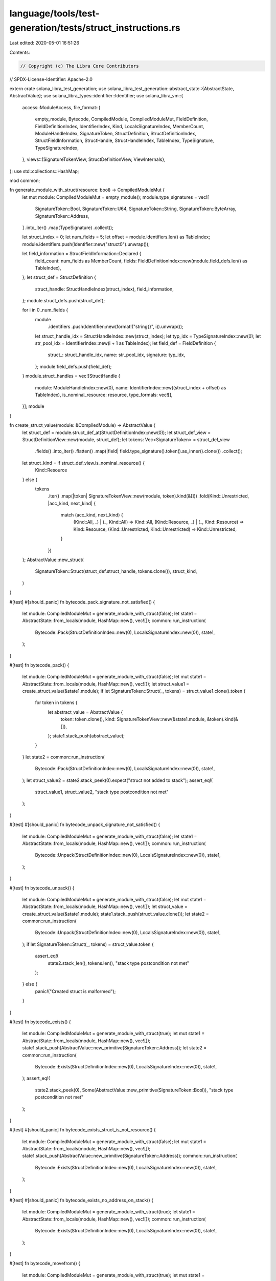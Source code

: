 language/tools/test-generation/tests/struct_instructions.rs
===========================================================

Last edited: 2020-05-01 16:51:26

Contents:

.. code-block:: rs

    // Copyright (c) The Libra Core Contributors
// SPDX-License-Identifier: Apache-2.0

extern crate solana_libra_test_generation;
use solana_libra_test_generation::abstract_state::{AbstractState, AbstractValue};
use solana_libra_types::identifier::Identifier;
use solana_libra_vm::{
    access::ModuleAccess,
    file_format::{
        empty_module, Bytecode, CompiledModule, CompiledModuleMut, FieldDefinition,
        FieldDefinitionIndex, IdentifierIndex, Kind, LocalsSignatureIndex, MemberCount,
        ModuleHandleIndex, SignatureToken, StructDefinition, StructDefinitionIndex,
        StructFieldInformation, StructHandle, StructHandleIndex, TableIndex, TypeSignature,
        TypeSignatureIndex,
    },
    views::{SignatureTokenView, StructDefinitionView, ViewInternals},
};
use std::collections::HashMap;

mod common;

fn generate_module_with_struct(resource: bool) -> CompiledModuleMut {
    let mut module: CompiledModuleMut = empty_module();
    module.type_signatures = vec![
        SignatureToken::Bool,
        SignatureToken::U64,
        SignatureToken::String,
        SignatureToken::ByteArray,
        SignatureToken::Address,
    ]
    .into_iter()
    .map(TypeSignature)
    .collect();

    let struct_index = 0;
    let num_fields = 5;
    let offset = module.identifiers.len() as TableIndex;
    module.identifiers.push(Identifier::new("struct0").unwrap());

    let field_information = StructFieldInformation::Declared {
        field_count: num_fields as MemberCount,
        fields: FieldDefinitionIndex::new(module.field_defs.len() as TableIndex),
    };
    let struct_def = StructDefinition {
        struct_handle: StructHandleIndex(struct_index),
        field_information,
    };
    module.struct_defs.push(struct_def);

    for i in 0..num_fields {
        module
            .identifiers
            .push(Identifier::new(format!("string{}", i)).unwrap());
        let struct_handle_idx = StructHandleIndex::new(struct_index);
        let typ_idx = TypeSignatureIndex::new(0);
        let str_pool_idx = IdentifierIndex::new(i + 1 as TableIndex);
        let field_def = FieldDefinition {
            struct_: struct_handle_idx,
            name: str_pool_idx,
            signature: typ_idx,
        };
        module.field_defs.push(field_def);
    }
    module.struct_handles = vec![StructHandle {
        module: ModuleHandleIndex::new(0),
        name: IdentifierIndex::new((struct_index + offset) as TableIndex),
        is_nominal_resource: resource,
        type_formals: vec![],
    }];
    module
}

fn create_struct_value(module: &CompiledModule) -> AbstractValue {
    let struct_def = module.struct_def_at(StructDefinitionIndex::new(0));
    let struct_def_view = StructDefinitionView::new(module, struct_def);
    let tokens: Vec<SignatureToken> = struct_def_view
        .fields()
        .into_iter()
        .flatten()
        .map(|field| field.type_signature().token().as_inner().clone())
        .collect();
    let struct_kind = if struct_def_view.is_nominal_resource() {
        Kind::Resource
    } else {
        tokens
            .iter()
            .map(|token| SignatureTokenView::new(module, token).kind(&[]))
            .fold(Kind::Unrestricted, |acc_kind, next_kind| {
                match (acc_kind, next_kind) {
                    (Kind::All, _) | (_, Kind::All) => Kind::All,
                    (Kind::Resource, _) | (_, Kind::Resource) => Kind::Resource,
                    (Kind::Unrestricted, Kind::Unrestricted) => Kind::Unrestricted,
                }
            })
    };
    AbstractValue::new_struct(
        SignatureToken::Struct(struct_def.struct_handle, tokens.clone()),
        struct_kind,
    )
}

#[test]
#[should_panic]
fn bytecode_pack_signature_not_satisfied() {
    let module: CompiledModuleMut = generate_module_with_struct(false);
    let state1 = AbstractState::from_locals(module, HashMap::new(), vec![]);
    common::run_instruction(
        Bytecode::Pack(StructDefinitionIndex::new(0), LocalsSignatureIndex::new(0)),
        state1,
    );
}

#[test]
fn bytecode_pack() {
    let module: CompiledModuleMut = generate_module_with_struct(false);
    let mut state1 = AbstractState::from_locals(module, HashMap::new(), vec![]);
    let struct_value1 = create_struct_value(&state1.module);
    if let SignatureToken::Struct(_, tokens) = struct_value1.clone().token {
        for token in tokens {
            let abstract_value = AbstractValue {
                token: token.clone(),
                kind: SignatureTokenView::new(&state1.module, &token).kind(&[]),
            };
            state1.stack_push(abstract_value);
        }
    }
    let state2 = common::run_instruction(
        Bytecode::Pack(StructDefinitionIndex::new(0), LocalsSignatureIndex::new(0)),
        state1,
    );
    let struct_value2 = state2.stack_peek(0).expect("struct not added to stack");
    assert_eq!(
        struct_value1, struct_value2,
        "stack type postcondition not met"
    );
}

#[test]
#[should_panic]
fn bytecode_unpack_signature_not_satisfied() {
    let module: CompiledModuleMut = generate_module_with_struct(false);
    let state1 = AbstractState::from_locals(module, HashMap::new(), vec![]);
    common::run_instruction(
        Bytecode::Unpack(StructDefinitionIndex::new(0), LocalsSignatureIndex::new(0)),
        state1,
    );
}

#[test]
fn bytecode_unpack() {
    let module: CompiledModuleMut = generate_module_with_struct(false);
    let mut state1 = AbstractState::from_locals(module, HashMap::new(), vec![]);
    let struct_value = create_struct_value(&state1.module);
    state1.stack_push(struct_value.clone());
    let state2 = common::run_instruction(
        Bytecode::Unpack(StructDefinitionIndex::new(0), LocalsSignatureIndex::new(0)),
        state1,
    );
    if let SignatureToken::Struct(_, tokens) = struct_value.token {
        assert_eq!(
            state2.stack_len(),
            tokens.len(),
            "stack type postcondition not met"
        );
    } else {
        panic!("Created struct is malformed");
    }
}

#[test]
fn bytecode_exists() {
    let module: CompiledModuleMut = generate_module_with_struct(true);
    let mut state1 = AbstractState::from_locals(module, HashMap::new(), vec![]);
    state1.stack_push(AbstractValue::new_primitive(SignatureToken::Address));
    let state2 = common::run_instruction(
        Bytecode::Exists(StructDefinitionIndex::new(0), LocalsSignatureIndex::new(0)),
        state1,
    );
    assert_eq!(
        state2.stack_peek(0),
        Some(AbstractValue::new_primitive(SignatureToken::Bool)),
        "stack type postcondition not met"
    );
}

#[test]
#[should_panic]
fn bytecode_exists_struct_is_not_resource() {
    let module: CompiledModuleMut = generate_module_with_struct(false);
    let mut state1 = AbstractState::from_locals(module, HashMap::new(), vec![]);
    state1.stack_push(AbstractValue::new_primitive(SignatureToken::Address));
    common::run_instruction(
        Bytecode::Exists(StructDefinitionIndex::new(0), LocalsSignatureIndex::new(0)),
        state1,
    );
}

#[test]
#[should_panic]
fn bytecode_exists_no_address_on_stack() {
    let module: CompiledModuleMut = generate_module_with_struct(true);
    let state1 = AbstractState::from_locals(module, HashMap::new(), vec![]);
    common::run_instruction(
        Bytecode::Exists(StructDefinitionIndex::new(0), LocalsSignatureIndex::new(0)),
        state1,
    );
}

#[test]
fn bytecode_movefrom() {
    let module: CompiledModuleMut = generate_module_with_struct(true);
    let mut state1 =
        AbstractState::from_locals(module, HashMap::new(), vec![StructDefinitionIndex::new(0)]);
    let state1_copy = state1.clone();
    let struct_def = state1_copy
        .module
        .struct_def_at(StructDefinitionIndex::new(0));
    state1.stack_push(AbstractValue::new_primitive(SignatureToken::Address));
    let state2 = common::run_instruction(
        Bytecode::MoveFrom(StructDefinitionIndex::new(0), LocalsSignatureIndex::new(0)),
        state1,
    );
    let struct_value = state2.stack_peek(0).expect("struct not added to stack");
    assert!(
        match struct_value.token {
            SignatureToken::Struct(struct_handle, _) => struct_handle == struct_def.struct_handle,
            _ => false,
        },
        "stack type postcondition not met"
    );
}

#[test]
#[should_panic]
fn bytecode_movefrom_struct_is_not_resource() {
    let module: CompiledModuleMut = generate_module_with_struct(false);
    let mut state1 = AbstractState::from_locals(module, HashMap::new(), vec![]);
    state1.stack_push(AbstractValue::new_primitive(SignatureToken::Address));
    common::run_instruction(
        Bytecode::MoveFrom(StructDefinitionIndex::new(0), LocalsSignatureIndex::new(0)),
        state1,
    );
}

#[test]
#[should_panic]
fn bytecode_movefrom_no_address_on_stack() {
    let module: CompiledModuleMut = generate_module_with_struct(true);
    let state1 = AbstractState::from_locals(module, HashMap::new(), vec![]);
    common::run_instruction(
        Bytecode::MoveFrom(StructDefinitionIndex::new(0), LocalsSignatureIndex::new(0)),
        state1,
    );
}

#[test]
fn bytecode_movetosender() {
    let module: CompiledModuleMut = generate_module_with_struct(true);
    let mut state1 = AbstractState::from_locals(module, HashMap::new(), vec![]);
    state1.stack_push(create_struct_value(&state1.module));
    let state2 = common::run_instruction(
        Bytecode::MoveToSender(StructDefinitionIndex::new(0), LocalsSignatureIndex::new(0)),
        state1,
    );
    assert_eq!(state2.stack_len(), 0, "stack type postcondition not met");
}

#[test]
#[should_panic]
fn bytecode_movetosender_struct_is_not_resource() {
    let module: CompiledModuleMut = generate_module_with_struct(false);
    let mut state1 = AbstractState::from_locals(module, HashMap::new(), vec![]);
    state1.stack_push(create_struct_value(&state1.module));
    common::run_instruction(
        Bytecode::MoveToSender(StructDefinitionIndex::new(0), LocalsSignatureIndex::new(0)),
        state1,
    );
}

#[test]
#[should_panic]
fn bytecode_movetosender_no_struct_on_stack() {
    let module: CompiledModuleMut = generate_module_with_struct(true);
    let state1 = AbstractState::from_locals(module, HashMap::new(), vec![]);
    common::run_instruction(
        Bytecode::MoveToSender(StructDefinitionIndex::new(0), LocalsSignatureIndex::new(0)),
        state1,
    );
}

#[test]
fn bytecode_mutborrowfield() {
    let module: CompiledModuleMut = generate_module_with_struct(false);
    let mut state1 = AbstractState::from_locals(module, HashMap::new(), vec![]);
    let struct_value = create_struct_value(&state1.module);
    state1.stack_push(AbstractValue {
        token: SignatureToken::MutableReference(Box::new(struct_value.token)),
        kind: struct_value.kind,
    });
    let field_index = FieldDefinitionIndex::new(0);
    let state2 = common::run_instruction(Bytecode::MutBorrowField(field_index), state1);
    let field_signature = state2.module.get_field_signature(field_index).0.clone();
    assert_eq!(
        state2.stack_peek(0),
        Some(AbstractValue {
            token: SignatureToken::MutableReference(Box::new(field_signature.clone())),
            kind: SignatureTokenView::new(&state2.module, &field_signature).kind(&[]),
        }),
        "stack type postcondition not met"
    );
}

#[test]
#[should_panic]
fn bytecode_mutborrowfield_stack_has_no_reference() {
    let module: CompiledModuleMut = generate_module_with_struct(false);
    let state1 = AbstractState::from_locals(module, HashMap::new(), vec![]);
    let field_index = FieldDefinitionIndex::new(0);
    common::run_instruction(Bytecode::MutBorrowField(field_index), state1);
}

#[test]
#[should_panic]
fn bytecode_mutborrowfield_ref_is_immutable() {
    let module: CompiledModuleMut = generate_module_with_struct(false);
    let mut state1 = AbstractState::from_locals(module, HashMap::new(), vec![]);
    let struct_value = create_struct_value(&state1.module);
    state1.stack_push(AbstractValue {
        token: SignatureToken::Reference(Box::new(struct_value.token)),
        kind: struct_value.kind,
    });
    let field_index = FieldDefinitionIndex::new(0);
    common::run_instruction(Bytecode::MutBorrowField(field_index), state1);
}

#[test]
fn bytecode_immborrowfield() {
    let module: CompiledModuleMut = generate_module_with_struct(false);
    let mut state1 = AbstractState::from_locals(module, HashMap::new(), vec![]);
    let struct_value = create_struct_value(&state1.module);
    state1.stack_push(AbstractValue {
        token: SignatureToken::Reference(Box::new(struct_value.token)),
        kind: struct_value.kind,
    });
    let field_index = FieldDefinitionIndex::new(0);
    let state2 = common::run_instruction(Bytecode::ImmBorrowField(field_index), state1);
    let field_signature = state2.module.get_field_signature(field_index).0.clone();
    assert_eq!(
        state2.stack_peek(0),
        Some(AbstractValue {
            token: SignatureToken::MutableReference(Box::new(field_signature.clone())),
            kind: SignatureTokenView::new(&state2.module, &field_signature).kind(&[]),
        }),
        "stack type postcondition not met"
    );
}

#[test]
#[should_panic]
fn bytecode_immborrowfield_stack_has_no_reference() {
    let module: CompiledModuleMut = generate_module_with_struct(false);
    let state1 = AbstractState::from_locals(module, HashMap::new(), vec![]);
    let field_index = FieldDefinitionIndex::new(0);
    common::run_instruction(Bytecode::ImmBorrowField(field_index), state1);
}

#[test]
#[should_panic]
fn bytecode_immborrowfield_ref_is_mutable() {
    let module: CompiledModuleMut = generate_module_with_struct(false);
    let mut state1 = AbstractState::from_locals(module, HashMap::new(), vec![]);
    let struct_value = create_struct_value(&state1.module);
    state1.stack_push(AbstractValue {
        token: SignatureToken::MutableReference(Box::new(struct_value.token)),
        kind: struct_value.kind,
    });
    let field_index = FieldDefinitionIndex::new(0);
    common::run_instruction(Bytecode::ImmBorrowField(field_index), state1);
}

#[test]
fn bytecode_borrowglobal() {
    let module: CompiledModuleMut = generate_module_with_struct(true);
    let mut state1 = AbstractState::from_locals(module, HashMap::new(), vec![]);
    let struct_value = create_struct_value(&state1.module);
    state1.stack_push(AbstractValue::new_primitive(SignatureToken::Address));
    let state2 = common::run_instruction(
        Bytecode::MutBorrowGlobal(StructDefinitionIndex::new(0), LocalsSignatureIndex::new(0)),
        state1,
    );
    assert_eq!(
        state2.stack_peek(0),
        Some(AbstractValue {
            token: SignatureToken::MutableReference(Box::new(struct_value.token)),
            kind: struct_value.kind,
        }),
        "stack type postcondition not met"
    );
}

#[test]
#[should_panic]
fn bytecode_borrowglobal_struct_is_not_resource() {
    let module: CompiledModuleMut = generate_module_with_struct(false);
    let mut state1 = AbstractState::from_locals(module, HashMap::new(), vec![]);
    state1.stack_push(AbstractValue::new_primitive(SignatureToken::Address));
    common::run_instruction(
        Bytecode::MutBorrowGlobal(StructDefinitionIndex::new(0), LocalsSignatureIndex::new(0)),
        state1,
    );
}

#[test]
#[should_panic]
fn bytecode_borrowglobal_no_address_on_stack() {
    let module: CompiledModuleMut = generate_module_with_struct(true);
    let state1 = AbstractState::from_locals(module, HashMap::new(), vec![]);
    common::run_instruction(
        Bytecode::MutBorrowGlobal(StructDefinitionIndex::new(0), LocalsSignatureIndex::new(0)),
        state1,
    );
}


